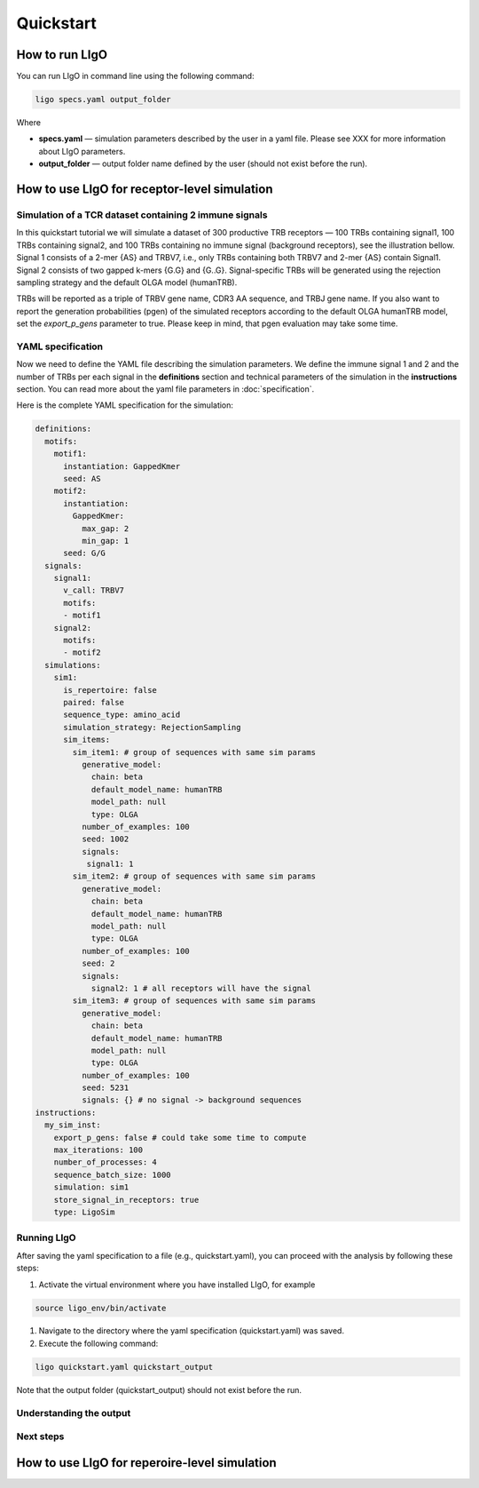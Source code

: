 Quickstart
==========

How to run LIgO
---------------------------------

You can run LIgO in command line using the following command:

.. code-block:: console

  ligo specs.yaml output_folder

Where

* **specs.yaml** — simulation parameters described by the user in a yaml file. Please see XXX for more information about LIgO parameters.
* **output_folder** — output folder name defined by the user (should not exist before the run). 


How to use LIgO for receptor-level simulation
---------------------------------

Simulation of a TCR dataset containing 2 immune signals 
^^^^^^^^^^^^^^^^^^^^^^^^^^^^^^^^^

In this quickstart tutorial we will simulate a dataset of 300 productive TRB receptors — 100 TRBs containing signal1, 100 TRBs containing signal2, and 100 TRBs containing no immune signal (background receptors), see the illustration bellow. Signal 1 consists of a 2-mer {AS} and TRBV7, i.e., only TRBs containing both TRBV7 and 2-mer {AS} contain Signal1. Signal 2 consists of two gapped k-mers {G.G} and {G..G}.  Signal-specific TRBs will be generated using the rejection sampling strategy and the default OLGA model (humanTRB). 

.. image:: ./quickstart_receptor-level.png

TRBs will be reported as a triple of TRBV gene name, CDR3 AA sequence, and TRBJ gene name. If you also want to report the generation probabilities (pgen) of the simulated receptors according to the default OLGA humanTRB model, set the *export_p_gens* parameter to true. Please keep in mind, that pgen evaluation may take some time. 

YAML specification
^^^^^^^^^^^^^^^^^^^^^^^^^^^^^^^^^

Now we need to define the YAML file describing the simulation parameters. We define the immune signal 1 and 2 and the number of TRBs per each signal in the **definitions** section and technical parameters of the simulation in the **instructions** section. You can read more about the yaml file parameters in :doc:`specification`.  

Here is the complete YAML specification for the simulation:

.. code-block:: yaml

  definitions:
    motifs:
      motif1:
        instantiation: GappedKmer
        seed: AS 
      motif2:
        instantiation:
          GappedKmer:
            max_gap: 2
            min_gap: 1
        seed: G/G
    signals:
      signal1:
        v_call: TRBV7
        motifs:
        - motif1
      signal2:
        motifs:
        - motif2
    simulations:
      sim1:
        is_repertoire: false
        paired: false
        sequence_type: amino_acid
        simulation_strategy: RejectionSampling
        sim_items:
          sim_item1: # group of sequences with same sim params
            generative_model:
              chain: beta
              default_model_name: humanTRB
              model_path: null
              type: OLGA
            number_of_examples: 100
            seed: 1002
            signals:
             signal1: 1
          sim_item2: # group of sequences with same sim params
            generative_model:
              chain: beta
              default_model_name: humanTRB
              model_path: null
              type: OLGA
            number_of_examples: 100
            seed: 2
            signals:
              signal2: 1 # all receptors will have the signal
          sim_item3: # group of sequences with same sim params
            generative_model:
              chain: beta
              default_model_name: humanTRB
              model_path: null
              type: OLGA
            number_of_examples: 100
            seed: 5231
            signals: {} # no signal -> background sequences
  instructions:
    my_sim_inst:
      export_p_gens: false # could take some time to compute
      max_iterations: 100
      number_of_processes: 4
      sequence_batch_size: 1000
      simulation: sim1
      store_signal_in_receptors: true
      type: LigoSim


Running LIgO
^^^^^^^^^^^^^^^^^^^^^^^^^^^^^^^^^

After saving the yaml specification to a file (e.g., quickstart.yaml), you can proceed with the analysis by following these steps:

#. Activate the virtual environment where you have installed LIgO, for example

.. code-block:: console

  source ligo_env/bin/activate
  
#. Navigate to the directory where the yaml specification (quickstart.yaml) was saved.

#. Execute the following command:

.. code-block:: console

  ligo quickstart.yaml quickstart_output
  
Note that the output folder (quickstart_output) should not exist before the run.


Understanding the output
^^^^^^^^^^^^^^^^^^^^^^^^^^^^^^^^^

Next steps
^^^^^^^^^^^^^^^^^^^^^^^^^^^^^^^^^



How to use LIgO for reperoire-level simulation
---------------------------------

